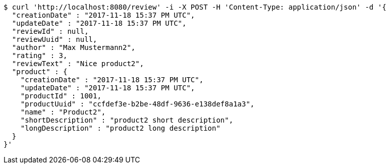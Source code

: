 [source,bash]
----
$ curl 'http://localhost:8080/review' -i -X POST -H 'Content-Type: application/json' -d '{
  "creationDate" : "2017-11-18 15:37 PM UTC",
  "updateDate" : "2017-11-18 15:37 PM UTC",
  "reviewId" : null,
  "reviewUuid" : null,
  "author" : "Max Mustermann2",
  "rating" : 3,
  "reviewText" : "Nice product2",
  "product" : {
    "creationDate" : "2017-11-18 15:37 PM UTC",
    "updateDate" : "2017-11-18 15:37 PM UTC",
    "productId" : 1001,
    "productUuid" : "ccfdef3e-b2be-48df-9636-e138def8a1a3",
    "name" : "Product2",
    "shortDescription" : "product2 short description",
    "longDescription" : "product2 long description"
  }
}'
----